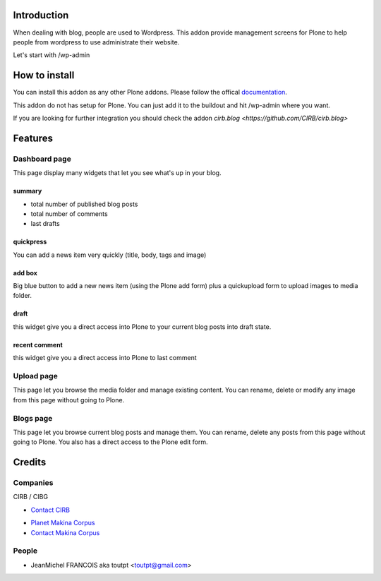 Introduction
============

When dealing with blog, people are used to Wordpress. 
This addon provide management screens for Plone to help people
from wordpress to use administrate their website.

Let's start with /wp-admin

How to install
==============

You can install this addon as any other Plone addons. Please follow the
offical documentation_.

This addon do not has setup for Plone. You can just add it to the buildout
and hit /wp-admin where you want.

If you are looking for further integration you should check the addon
`cirb.blog <https://github.com/CIRB/cirb.blog>`

Features
========

Dashboard page
--------------

This page display many widgets that let you see what's up in your blog.

summary
~~~~~~~

* total number of published blog posts
* total number of comments
* last drafts

quickpress
~~~~~~~~~~

You can add a news item very quickly (title, body, tags and image)

add box
~~~~~~~

Big blue button to add a new news item (using the Plone add form) plus a
quickupload form to upload images to media folder.

draft
~~~~~

this widget give you a direct access into Plone to your current blog posts into
draft state.

recent comment
~~~~~~~~~~~~~~

this widget give you a direct access into Plone to last comment

Upload page
-----------

This page let you browse the media folder and manage existing content. You
can rename, delete or modify any image from this page without going to Plone.

Blogs page
----------

This page let you browse current blog posts and manage them. You can rename,
delete any posts from this page without going to Plone. You also has a direct
access to the Plone edit form.


Credits
=======

Companies
---------

|cirb|_ CIRB / CIBG

* `Contact CIRB <mailto:irisline@irisnet.be>`_

|makinacom|_

* `Planet Makina Corpus <http://www.makina-corpus.org>`_
* `Contact Makina Corpus <mailto:python@makina-corpus.org>`_

People
------

- JeanMichel FRANCOIS aka toutpt <toutpt@gmail.com>

.. |cirb| image:: http://www.cirb.irisnet.be/logo.jpg
.. _cirb: http://cirb.irisnet.be
.. |makinacom| image:: http://depot.makina-corpus.org/public/logo.gif
.. _makinacom:  http://www.makina-corpus.com
.. _documentation: http://plone.org/documentation/kb/installing-add-ons-quick-how-to
